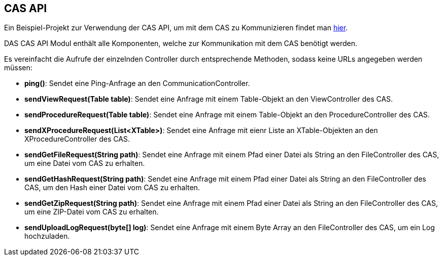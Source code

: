 == CAS API

Ein Beispiel-Projekt zur Verwendung der CAS API, um mit dem CAS zu Kommunizieren findet man link:https://github.com/minova-afis/aero.minova.cas.client.quickstart[hier].

DAS CAS API Modul enthält alle Komponenten, welche zur Kommunikation mit dem CAS benötigt werden.

Es vereinfacht die Aufrufe der einzelnden Controller durch entsprechende Methoden, sodass keine URLs angegeben werden müssen:

* *ping()*: Sendet eine Ping-Anfrage an den CommunicationController.
* *sendViewRequest(Table table)*: Sendet eine Anfrage mit einem Table-Objekt an den ViewController des CAS.
* *sendProcedureRequest(Table table)*: Sendet eine Anfrage mit einem Table-Objekt an den ProcedureController des CAS.
* *sendXProcedureRequest(List<XTable>)*: Sendet eine Anfrage mit eienr Liste an XTable-Objekten an den XProcedureController des CAS.
* *sendGetFileRequest(String path)*: Sendet eine Anfrage mit einem Pfad einer Datei als String an den FileController des CAS, um eine Datei vom CAS zu erhalten.
* *sendGetHashRequest(String path)*: Sendet eine Anfrage mit einem Pfad einer Datei als String an den FileController des CAS, um den Hash einer Datei vom CAS zu erhalten.
* *sendGetZipRequest(String path)*: Sendet eine Anfrage mit einem Pfad einer Datei als String an den FileController des CAS, um eine ZIP-Datei vom CAS zu erhalten.
* *sendUploadLogRequest(byte[] log)*: Sendet eine Anfrage mit einem Byte Array an den FileController des CAS, um ein Log hochzuladen.